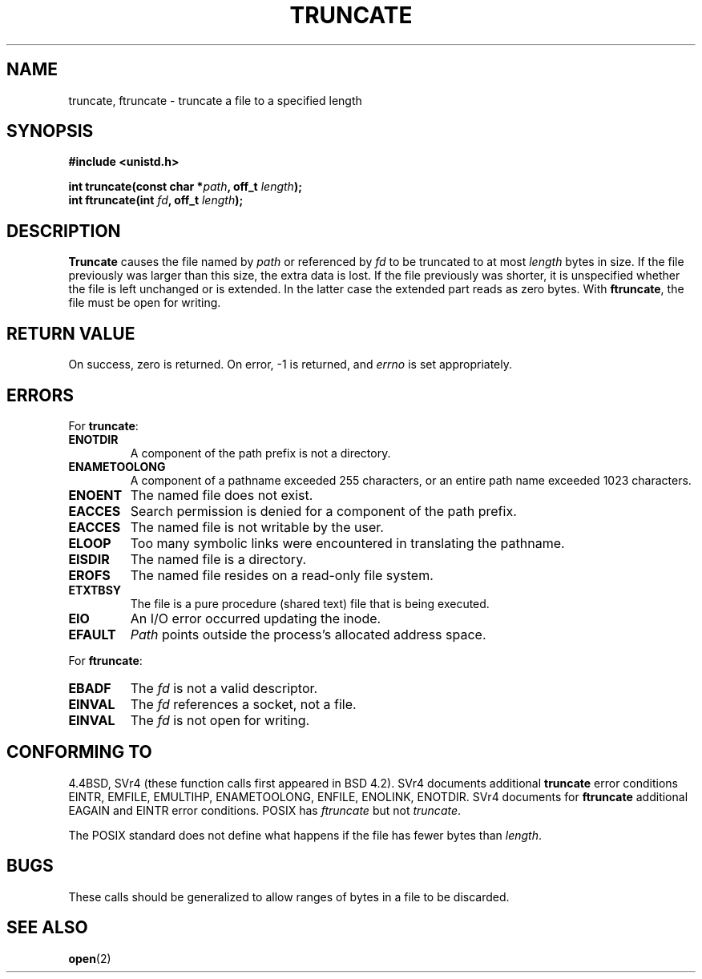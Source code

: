 .\" Copyright (c) 1983, 1991 The Regents of the University of California.
.\" All rights reserved.
.\"
.\" Redistribution and use in source and binary forms, with or without
.\" modification, are permitted provided that the following conditions
.\" are met:
.\" 1. Redistributions of source code must retain the above copyright
.\"    notice, this list of conditions and the following disclaimer.
.\" 2. Redistributions in binary form must reproduce the above copyright
.\"    notice, this list of conditions and the following disclaimer in the
.\"    documentation and/or other materials provided with the distribution.
.\" 3. All advertising materials mentioning features or use of this software
.\"    must display the following acknowledgement:
.\"	This product includes software developed by the University of
.\"	California, Berkeley and its contributors.
.\" 4. Neither the name of the University nor the names of its contributors
.\"    may be used to endorse or promote products derived from this software
.\"    without specific prior written permission.
.\"
.\" THIS SOFTWARE IS PROVIDED BY THE REGENTS AND CONTRIBUTORS ``AS IS'' AND
.\" ANY EXPRESS OR IMPLIED WARRANTIES, INCLUDING, BUT NOT LIMITED TO, THE
.\" IMPLIED WARRANTIES OF MERCHANTABILITY AND FITNESS FOR A PARTICULAR PURPOSE
.\" ARE DISCLAIMED.  IN NO EVENT SHALL THE REGENTS OR CONTRIBUTORS BE LIABLE
.\" FOR ANY DIRECT, INDIRECT, INCIDENTAL, SPECIAL, EXEMPLARY, OR CONSEQUENTIAL
.\" DAMAGES (INCLUDING, BUT NOT LIMITED TO, PROCUREMENT OF SUBSTITUTE GOODS
.\" OR SERVICES; LOSS OF USE, DATA, OR PROFITS; OR BUSINESS INTERRUPTION)
.\" HOWEVER CAUSED AND ON ANY THEORY OF LIABILITY, WHETHER IN CONTRACT, STRICT
.\" LIABILITY, OR TORT (INCLUDING NEGLIGENCE OR OTHERWISE) ARISING IN ANY WAY
.\" OUT OF THE USE OF THIS SOFTWARE, EVEN IF ADVISED OF THE POSSIBILITY OF
.\" SUCH DAMAGE.
.\"
.\"     @(#)truncate.2	6.9 (Berkeley) 3/10/91
.\"
.\" Modified Sat Jul 24 12:46:33 1993 by Rik Faith (faith@cs.unc.edu)
.\" Modified Tue Oct 22 22:36:33 1996 by Eric S. Raymond <esr@thyrsus.com>
.\" Modified Mon Dec 21 13:37:05 1998 by Andries Brouwer (aeb@cwi.nl)
.\"
.TH TRUNCATE 2 1998-12-21 "" "Linux Programmer's Manual"
.SH NAME
truncate, ftruncate \- truncate a file to a specified length
.SH SYNOPSIS
.B #include <unistd.h>
.sp
.BI "int truncate(const char *" path ", off_t " length );
.br
.BI "int ftruncate(int " fd ", off_t " length );
.SH DESCRIPTION
.B Truncate
causes the file named by
.I path
or referenced by
.I fd
to be truncated to at most
.I length
bytes in size.
If the file previously was larger than this size, the extra data is lost. 
If the file previously was shorter, it is unspecified whether the file
is left unchanged or is extended. In the latter case the extended part
reads as zero bytes.
With
.BR ftruncate ,
the file must be open for writing.
.SH "RETURN VALUE"
On success, zero is returned.  On error, \-1 is returned, and
.I errno
is set appropriately.
.SH ERRORS
For
.BR truncate :
.TP
.B ENOTDIR
A component of the path prefix is not a directory.
.TP
.B ENAMETOOLONG
A component of a pathname exceeded 255 characters,
or an entire path name exceeded 1023 characters.
.TP
.B ENOENT
The named file does not exist.
.TP
.B EACCES
Search permission is denied for a component of the path prefix.
.TP
.B EACCES
The named file is not writable by the user.
.TP
.B ELOOP
Too many symbolic links were encountered in translating the pathname.
.TP
.B EISDIR
The named file is a directory.
.TP
.B EROFS
The named file resides on a read-only file system.
.TP
.B ETXTBSY
The file is a pure procedure (shared text) file that is being executed.
.TP
.B EIO
An I/O error occurred updating the inode.
.TP
.B EFAULT
.I Path
points outside the process's allocated address space.
.PP
For
.BR ftruncate :
.TP
.B EBADF
The
.I fd
is not a valid descriptor.
.TP
.B EINVAL
The
.I fd
references a socket, not a file.
.TP
.B EINVAL
The
.I fd
is not open for writing.
.SH "CONFORMING TO"
4.4BSD, SVr4 (these function calls first appeared in BSD 4.2).
SVr4 documents additional
.B truncate
error conditions EINTR, EMFILE, EMULTIHP, ENAMETOOLONG, ENFILE,
ENOLINK, ENOTDIR.  SVr4 documents for
.B ftruncate
additional EAGAIN and EINTR error conditions.
POSIX has
.I ftruncate
but not
.IR truncate .
.PP
The POSIX standard does not define what happens if the file
has fewer bytes than
.IR length .
.SH BUGS
These calls should be generalized to allow ranges of bytes in a file to be
discarded.
.SH "SEE ALSO"
.BR open (2)
